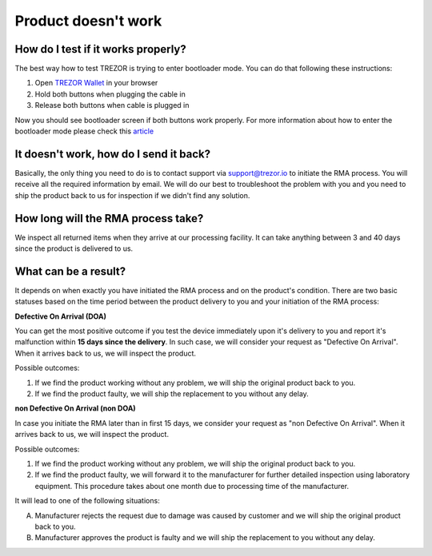Product doesn't work
====================

How do I test if it works properly?
-----------------------------------

The best way how to test TREZOR is trying to enter bootloader mode. You can do that following these instructions:

1. Open `TREZOR Wallet <https://wallet.trezor.io>`_ in your browser
2. Hold both buttons when plugging the cable in
3. Release both buttons when cable is plugged in

Now you should see bootloader screen if both buttons work properly. For more information about how to enter the bootloader mode please check this `article <../trezor-user/updatingfirmware.html>`_


It doesn't work, how do I send it back?
---------------------------------------

Basically, the only thing you need to do is to contact support via `support@trezor.io <mailto:support@trezor.io>`_ to initiate the RMA process. You will receive all the required information by email. We will do our best to troubleshoot the problem with you and you need to ship the product back to us for inspection if we didn't find any solution.


How long will the RMA process take?
-----------------------------------

We inspect all returned items when they arrive at our processing facility. It can take anything between 3 and 40 days since the product is delivered to us.


What can be a result?
---------------------

It depends on when exactly you have initiated the RMA process and on the product's condition. There are two basic statuses based on the time period between the product delivery to you and your initiation of the RMA process:

**Defective On Arrival (DOA)**

You can get the most positive outcome if you test the device immediately upon it's delivery to you and report it's malfunction within **15 days since the delivery**. In such case, we will consider your request as "Defective On Arrival". When it arrives back to us, we will inspect the product.

Possible outcomes:

1. If we find the product working without any problem, we will ship the original product back to you.
2. If we find the product faulty, we will ship the replacement to you without any delay.

**non Defective On Arrival (non DOA)**

In case you initiate the RMA later than in first 15 days, we consider your request as "non Defective On Arrival". When it arrives back to us, we will inspect the product.

Possible outcomes:

1. If we find the product working without any problem, we will ship the original product back to you.
2. If we find the product faulty, we will forward it to the manufacturer for further detailed inspection using laboratory equipment. This procedure takes about one month due to processing time of the manufacturer. 

It will lead to one of the following situations:

A. Manufacturer rejects the request due to damage was caused by customer and we will ship the original product back to you. 
B. Manufacturer approves the product is faulty and we will ship the replacement to you without any delay.
